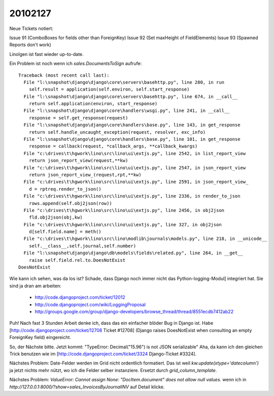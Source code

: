 20102127
========

Neue Tickets notiert:

Issue 91 (ComboBoxes for fields other than ForeignKey) 
Issue 92 (Set maxHeight of FieldElements)
Issue 93 (Spawned Reports don't work)

LinoIgen ist fast wieder up-to-date. 

Ein Problem ist noch wenn ich `sales.DocumentsToSign` aufrufe::

    Traceback (most recent call last):
      File "l:\snapshot\django\django\core\servers\basehttp.py", line 280, in run
        self.result = application(self.environ, self.start_response)
      File "l:\snapshot\django\django\core\servers\basehttp.py", line 674, in __call__
        return self.application(environ, start_response)
      File "l:\snapshot\django\django\core\handlers\wsgi.py", line 241, in __call__
        response = self.get_response(request)
      File "l:\snapshot\django\django\core\handlers\base.py", line 143, in get_response
        return self.handle_uncaught_exception(request, resolver, exc_info)
      File "l:\snapshot\django\django\core\handlers\base.py", line 101, in get_response
        response = callback(request, *callback_args, **callback_kwargs)
      File "c:\drives\t\hgwork\lino\src\lino\ui\extjs.py", line 2542, in list_report_view
        return json_report_view(request,**kw)
      File "c:\drives\t\hgwork\lino\src\lino\ui\extjs.py", line 2547, in json_report_view
        return json_report_view_(request,rpt,**kw)
      File "c:\drives\t\hgwork\lino\src\lino\ui\extjs.py", line 2591, in json_report_view_
        d = rptreq.render_to_json()
      File "c:\drives\t\hgwork\lino\src\lino\ui\extjs.py", line 2336, in render_to_json
        rows.append(self.obj2json(row))
      File "c:\drives\t\hgwork\lino\src\lino\ui\extjs.py", line 2456, in obj2json
        fld.obj2json(obj,kw)
      File "c:\drives\t\hgwork\lino\src\lino\ui\extjs.py", line 327, in obj2json
        d[self.field.name] = meth()
      File "c:\drives\t\hgwork\lino\src\lino\modlib\journals\models.py", line 218, in __unicode__
        self.__class__,self.journal,self.number)
      File "l:\snapshot\django\django\db\models\fields\related.py", line 264, in __get__
        raise self.field.rel.to.DoesNotExist
    DoesNotExist

Wie kann ich sehen, was da los ist? Schade, dass Django noch immer nicht das Python-logging-Modul] integriert hat. Sie sind ja dran am arbeiten:

 * http://code.djangoproject.com/ticket/12012
 * http://code.djangoproject.com/wiki/LoggingProposal
 * http://groups.google.com/group/django-developers/browse_thread/thread/8551ecdb7412ab22 

Puh! Nach fast 3 Stunden Arbeit denke ich, dass das ein einfacher blöder Bug in Django ist. Habe [http://code.djangoproject.com/ticket/12708 Ticket #12708] (Django raises DoesNotExist when consulting an empty ForeignKey field) eingereicht.

So, der Nächste bitte. 
Jetzt kommt: "TypeError: Decimal("15.96") is not JSON serializable"
Aha, da kann ich den gleichen Trick benutzen wie im 
[http://code.djangoproject.com/ticket/3324 Django-Ticket #3324].

Nächstes Problem: Date-Felder werden im Grid nicht ordentlich formatiert. 
Das ist weil `kw.update(xtype='datecolumn')` ja jetzt nichts mehr nützt, wo ich die Felder selber instanziere. Ersetzt durch `grid_column_template`. 

Nächstes Problem: `ValueError: Cannot assign None: "DocItem.document" does not allow null values.` wenn ich in `http://127.0.0.1:8000/?show=sales_InvoicesByJournalINV` auf Detail klicke.

